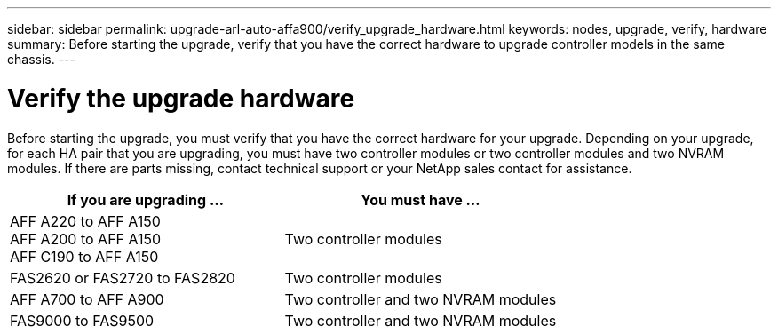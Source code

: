 ---
sidebar: sidebar
permalink: upgrade-arl-auto-affa900/verify_upgrade_hardware.html
keywords: nodes, upgrade, verify, hardware
summary: Before starting the upgrade, verify that you have the correct hardware to upgrade controller models in the same chassis.
---

= Verify the upgrade hardware
:hardbreaks:
:nofooter:
:icons: font
:linkattrs:
:imagesdir: ./media/

[.lead]
Before starting the upgrade, you must verify that you have the correct hardware for your upgrade. Depending on your upgrade, for each HA pair that you are upgrading, you must have two controller modules or two controller modules and two NVRAM modules. If there are parts missing, contact technical support or your NetApp sales contact for assistance.

[cols=2*,options="header",cols="50,50"]
|===
|If you are upgrading ...
|You must have ...
|AFF A220 to AFF A150
AFF A200 to AFF A150
AFF C190 to AFF A150
|Two controller modules
|FAS2620 or FAS2720 to FAS2820
|Two controller modules
|AFF A700 to AFF A900 
|Two controller and two NVRAM modules
|FAS9000 to FAS9500
|Two controller and two NVRAM modules
|===

// 2023 MAY 29, AFFFASDOC-39
//BURT 1452254, 2022-04-27
